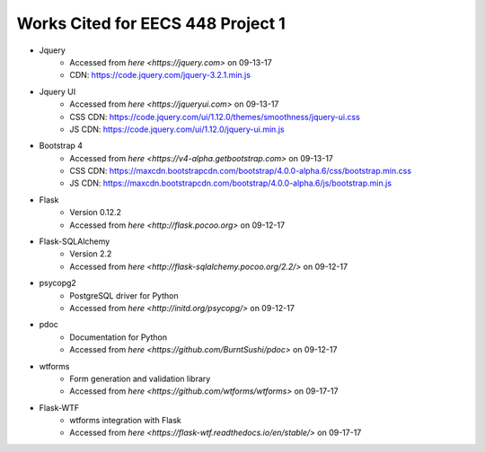 *********************************************************************
Works Cited for EECS 448 Project 1
*********************************************************************

* Jquery
    * Accessed from `here <https://jquery.com>` on 09-13-17
    * CDN: https://code.jquery.com/jquery-3.2.1.min.js
* Jquery UI
    * Accessed from `here <https://jqueryui.com>` on 09-13-17
    * CSS CDN: https://code.jquery.com/ui/1.12.0/themes/smoothness/jquery-ui.css
    * JS CDN: https://code.jquery.com/ui/1.12.0/jquery-ui.min.js
* Bootstrap 4
    * Accessed from `here <https://v4-alpha.getbootstrap.com>` on 09-13-17
    * CSS CDN: https://maxcdn.bootstrapcdn.com/bootstrap/4.0.0-alpha.6/css/bootstrap.min.css
    * JS CDN: https://maxcdn.bootstrapcdn.com/bootstrap/4.0.0-alpha.6/js/bootstrap.min.js
* Flask
    * Version 0.12.2 
    * Accessed from `here <http://flask.pocoo.org>` on 09-12-17
* Flask-SQLAlchemy 
    * Version 2.2
    * Accessed from `here <http://flask-sqlalchemy.pocoo.org/2.2/>` on 09-12-17
* psycopg2
    * PostgreSQL driver for Python
    * Accessed from `here <http://initd.org/psycopg/>` on 09-12-17
* pdoc
    * Documentation for Python
    * Accessed from `here <https://github.com/BurntSushi/pdoc>` on 09-12-17
* wtforms
    * Form generation and validation library
    * Accessed from `here <https://github.com/wtforms/wtforms>` on 09-17-17
* Flask-WTF
    * wtforms integration with Flask 
    * Accessed from `here <https://flask-wtf.readthedocs.io/en/stable/>` on 09-17-17
